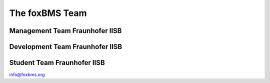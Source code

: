 The foxBMS Team
===============


..     Management Team Fraunhofer IISB
..     -------------------------------
..     
..     .. list-table:: 
..        :header-rows: 0
..        :widths: 15 100
..     
..        * - Vincent Lorentz 
..          - Project Initiator and Technical Marketing
..        * - Stéphane Koffel 
..          - Project Management and Coordination
..        * - Martin März 
..          - Technical Consulting
..        * - Jürgen Lorenz 
..          - Licenses and Legal Consulting
..        * - Lothar Frey 
..          - Technical Marketing and Legal Consulting
..     
..     Development Team Fraunhofer IISB
..     --------------------------------
..     
..     .. list-table:: 
..        :header-rows: 0
..        :widths: 15 100
..     
..        * - Martin Wenger 
..          - Hardware Team Coordination, Hardware Development
..        * - Stéphane Koffel 
..          - Software Team Coordination, Algorithm Development
..        * - Müsfik Akdere 
..          - Technical Lead Embedded Software
..        * - Tim Fühner
..          - Technical Lead Software, Algorithm Development
..        * - Martin Giegerich
..          - Software Development
..        * - Stefan Waldhör
..          - Software Development
..        * - Johannes Wachtler 
..          - Software Development
..        * - Christian Freund
..          - Software Configuration Management
..        * - Radu Schwarz
..          - Hardware Development
..        * - Sebastian Wacker
..          - Hardware Development
..        * - Joshua Grosch
..          - Hardware Development
..        * - Markus Gepp
..          - Mechanical Construction
..        * - Reinhold Waller
..          - Validation and Tests
..     
..     
..     Student Team Fraunhofer IISB
..     ----------------------------
..     
..     .. list-table:: 
..        :header-rows: 0
..        :widths: 15 100
..     
..        * - Robin Heim 
..          - Hardware and Software Development
..        * - Christian Thomas 
..          - Software Development
..        * - Lucas Grunenberg 
..          - Software Development
..        * - Pauline Thierauf 
..          - Documentation
..     

Management Team Fraunhofer IISB
-------------------------------

.. raw:: latex

    \setlength{\DUtablewidth}{\linewidth}
    \begin{longtable}[c]{p{0.2\DUtablewidth}p{0.8\DUtablewidth}}
        Vincent Lorentz
     & 
    Project Initiator and Technical Marketing
     \\
    
    Stéphane Koffel
     & 
    Project Management and Coordination
     \\
    
    Martin März
     & 
    Technical Consulting
     \\
    
    Jürgen Lorenz
     & 
    Licenses and Legal Consulting
     \\
    
    Lothar Frey
     & 
    Technical Marketing and Legal Consulting
     \\
        \end{longtable}

.. raw:: html

    <table width="100%" style="border:0px;background-color:white;">
    <colgroup>
    <col width="30%" />
    <col width="70%" />
    </colgroup>
    <tbody valign="top">
    <tr><td>Vincent Lorentz</td>
    <td>Project Initiator and Technical Marketing</td>
    </tr>
    <tr><td>Stéphane Koffel</td>
    <td>Project Management and Coordination</td>
    </tr>
    <tr><td>Martin März</td>
    <td>Technical Consulting</td>
    </tr>
    <tr><td>Jürgen Lorenz</td>
    <td>Licenses and Legal Consulting</td>
    </tr>
    <tr><td>Lothar Frey</td>
    <td>Technical Marketing and Legal Consulting</td>
    </tr>
    </tbody>
    </table>
    <br />


Development Team Fraunhofer IISB
--------------------------------

.. raw:: latex

    \setlength{\DUtablewidth}{\linewidth}
    \begin{longtable}[c]{p{0.2\DUtablewidth}p{0.8\DUtablewidth}}
    
    Martin Wenger
     & 
    Hardware Team Coordination, Hardware Development
     \\
    
    Stéphane Koffel
     & 
    Software Team Coordination, Algorithm Development
     \\
    
    Müsfik Akdere
     & 
    Technical Lead Embedded Software
     \\
    
    Tim Fühner
     & 
    Technical Lead Software, Algorithm Development
     \\
    
    Martin Giegerich
     & 
    Software Development
     \\
    
    Stefan Waldhör
     & 
    Software Development
     \\
    
    Christian Freund
     & 
    Software Configuration Management
     \\
    
    Radu Schwarz
     & 
    Hardware Development
     \\

    Sebastian Wacker
     & 
    Hardware Development
     \\
     
    Joshua Grosch
     & 
    Hardware Development
     \\
    
    Markus Gepp
     & 
    Mechanical Construction
     \\
    
    Reinhold Waller
     & 
    Validation and Tests
     \\
        \end{longtable}

.. raw:: html

    <table width="100%" style="border:0px;background-color:white;">
    <colgroup>
    <col width="30%" />
    <col width="70%" />
    </colgroup>
    <tbody valign="top">
    <tr><td>Martin Wenger</td>
    <td>Hardware Team Coordination, Hardware Development</td>
    </tr>
    <tr><td>Stéphane Koffel</td>
    <td>Software Team Coordination, Algorithm Development</td>
    </tr>
    <tr><td>Müsfik Akdere</td>
    <td>Technical Lead Embedded Software</td>
    </tr>
    <tr><td>Tim Fühner</td>
    <td>Technical Lead Software, Algorithm Development</td>
    </tr>
    <tr><td>Martin Giegerich</td>
    <td>Software Development</td>
    </tr>
    <tr><td>Stefan Waldhör</td>
    <td>Software Development</td>
    </tr>
    <tr><td>Johannes Wachtler</td>
    <td>Software Development</td>
    </tr>
    <tr><td>Christian Freund</td>
    <td>Software Configuration Management</td>
    </tr>
    <tr><td>Radu Schwarz</td>
    <td>Hardware Development</td>
    </tr>
    <tr><td>Sebastian Wacker</td>
    <td>Hardware Development</td>
    </tr>
    <tr><td>Joshua Grosch</td>
    <td>Hardware Development</td>
    </tr>
    <tr><td>Markus Gepp</td>
    <td>Mechanical Construction</td>
    </tr>
    <tr><td>Reinhold Waller</td>
    <td>Validation and Tests</td>
    </tr>
    </tbody>
    </table>
    <br />

Student Team Fraunhofer IISB
----------------------------

.. raw:: latex

    \setlength{\DUtablewidth}{\linewidth}
    \begin{longtable}[c]{p{0.2\DUtablewidth}p{0.8\DUtablewidth}}
    
    Robin Heim
     & 
    Hardware and Software Development
     \\
    
    Christian Thomas
     & 
    Software Development
     \\
    
    Lucas Grunenberg
     & 
    Software Development
     \\
    
    Pauline Thierauf
     & 
    Documentation
     \\
        \end{longtable}


.. raw:: html

    <table width="100%" style="border:0px;background-color:white;">
    <colgroup>
    <col width="30%" />
    <col width="70%" />
    </colgroup>
    <tbody valign="top">
    <tr><td>Robin Heim</td>
    <td>Hardware and Software Development</td>
    </tr>
    <tr><td>Johannes Wachtler</td>
    <td>Software Development</td>
    </tr>
    <tr><td>Christian Thomas</td>
    <td>Software Development</td>
    </tr>
    <tr><td>Lucas Grunenberg</td>
    <td>Software Development</td>
    </tr>
    <tr><td>Pauline Thierauf</td>
    <td>Documentation</td>
    </tr>
    </tbody>
    </table>
    <br />


info@foxbms.org


